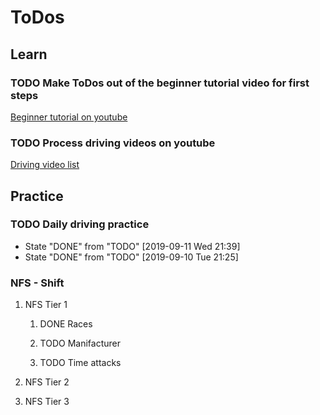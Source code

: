 
* ToDos
** Learn
*** TODO Make ToDos out of the beginner tutorial video for first steps
    SCHEDULED: <2019-09-13 Fri>
    [[https://www.youtube.com/watch?v=KyLQ1ijWqN0][Beginner tutorial on youtube]]
*** TODO Process driving videos on youtube
    SCHEDULED: <2019-09-28 Sat>
    [[https://www.youtube.com/playlist?list=PLNzS9uOg1cqTCPT9RL7lFf1gr1-AKbx9v][Driving video list]]
** Practice
*** TODO Daily driving practice
    SCHEDULED: <2019-09-12 Thu +1d>
    :PROPERTIES:
    :LAST_REPEAT: [2019-09-11 Wed 21:39]
    :END:
    - State "DONE"       from "TODO"       [2019-09-11 Wed 21:39]
    - State "DONE"       from "TODO"       [2019-09-10 Tue 21:25]
*** NFS - Shift
**** NFS Tier 1
***** DONE Races
***** TODO Manifacturer
      SCHEDULED: <2019-09-10 Tue>
***** TODO Time attacks
      SCHEDULED: <2019-09-21 Sat>
**** NFS Tier 2
**** NFS Tier 3
